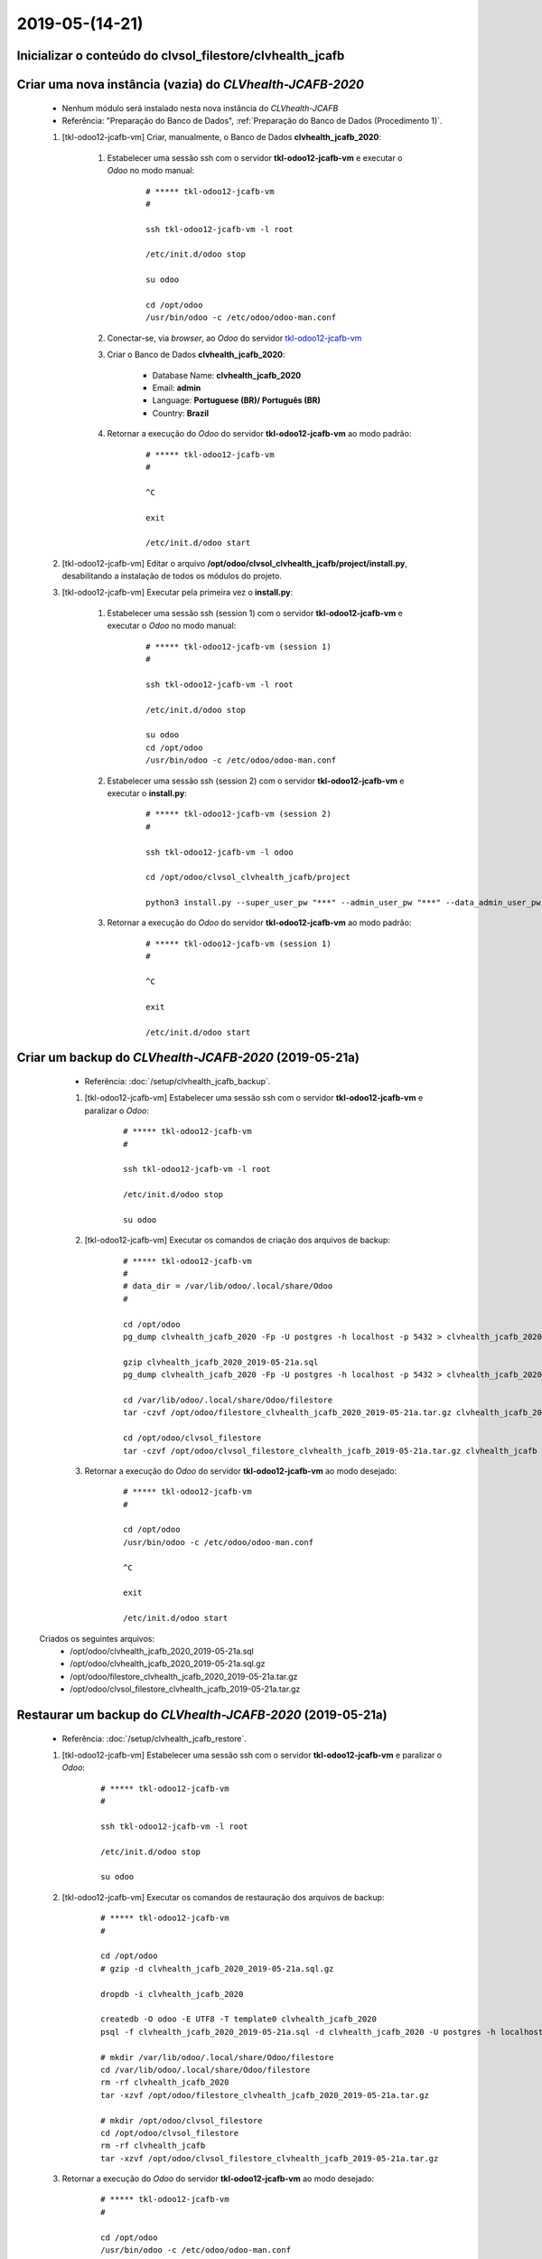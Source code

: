 .. raw:: html

    <style> .red {color:red} </style>

.. role:: red

===============
2019-05-(14-21)
===============

Inicializar o conteúdo do **clvsol_filestore/clvhealth_jcafb**
--------------------------------------------------------------

Criar uma nova instância (**vazia**) do *CLVhealth-JCAFB-2020*
--------------------------------------------------------------

	* Nenhum módulo será instalado nesta nova instância do *CLVhealth-JCAFB*

	* Referência: "Preparação do Banco de Dados", :ref:`Preparação do Banco de Dados (Procedimento 1)`.

	#. [tkl-odoo12-jcafb-vm] Criar, manualmente, o Banco de Dados **clvhealth_jcafb_2020**:

	    #. Estabelecer uma sessão ssh com o servidor **tkl-odoo12-jcafb-vm** e executar o *Odoo* no modo manual:

	    	::

		        # ***** tkl-odoo12-jcafb-vm
		        #

		        ssh tkl-odoo12-jcafb-vm -l root

		        /etc/init.d/odoo stop

		        su odoo

		        cd /opt/odoo
		        /usr/bin/odoo -c /etc/odoo/odoo-man.conf

	    #. Conectar-se, via *browser*, ao *Odoo* do servidor `tkl-odoo12-jcafb-vm <https://tkl-odoo12-jcafb-vm>`_

	    #. Criar o Banco de Dados **clvhealth_jcafb_2020**:

	    	* Database Name: **clvhealth_jcafb_2020**
	    	* Email: **admin**
	    	* Language: **Portuguese (BR)/ Português (BR)**
	    	* Country: **Brazil**

	    #. Retornar a execução do *Odoo* do servidor **tkl-odoo12-jcafb-vm** ao modo padrão:

		    ::

		        # ***** tkl-odoo12-jcafb-vm
		        #

		        ^C

		        exit

		        /etc/init.d/odoo start

	#. [tkl-odoo12-jcafb-vm] Editar o arquivo **/opt/odoo/clvsol_clvhealth_jcafb/project/install.py**, desabilitando a instalação de todos os módulos do projeto.

	#. [tkl-odoo12-jcafb-vm] Executar pela primeira vez o **install.py**:

	    #. Estabelecer uma sessão ssh (session 1) com o servidor **tkl-odoo12-jcafb-vm** e executar o *Odoo* no modo manual:

		    ::

		        # ***** tkl-odoo12-jcafb-vm (session 1)
		        #

		        ssh tkl-odoo12-jcafb-vm -l root

		        /etc/init.d/odoo stop

		        su odoo
		        cd /opt/odoo
		        /usr/bin/odoo -c /etc/odoo/odoo-man.conf

	    #. Estabelecer uma sessão ssh (session 2) com o servidor **tkl-odoo12-jcafb-vm** e executar o **install.py**:

		    ::

		        # ***** tkl-odoo12-jcafb-vm (session 2)
		        #

		        ssh tkl-odoo12-jcafb-vm -l odoo

		        cd /opt/odoo/clvsol_clvhealth_jcafb/project
		        
		        python3 install.py --super_user_pw "***" --admin_user_pw "***" --data_admin_user_pw "***" --db "clvhealth_jcafb_2020"
	        
	    #. Retornar a execução do *Odoo* do servidor **tkl-odoo12-jcafb-vm** ao modo padrão:

		    ::

		        # ***** tkl-odoo12-jcafb-vm (session 1)
		        #

		        ^C

		        exit

		        /etc/init.d/odoo start

Criar um backup do *CLVhealth-JCAFB-2020* (2019-05-21a)
-------------------------------------------------------

	* Referência: :doc:`/setup/clvhealth_jcafb_backup`.

	#. [tkl-odoo12-jcafb-vm] Estabelecer uma sessão ssh com o servidor **tkl-odoo12-jcafb-vm** e paralizar o *Odoo*:

	    ::

	        # ***** tkl-odoo12-jcafb-vm
	        #

	        ssh tkl-odoo12-jcafb-vm -l root

	        /etc/init.d/odoo stop

	        su odoo

	#. [tkl-odoo12-jcafb-vm] Executar os comandos de criação dos arquivos de backup:

	    ::

	        # ***** tkl-odoo12-jcafb-vm
	        #
	        # data_dir = /var/lib/odoo/.local/share/Odoo
	        #

	        cd /opt/odoo
	        pg_dump clvhealth_jcafb_2020 -Fp -U postgres -h localhost -p 5432 > clvhealth_jcafb_2020_2019-05-21a.sql

	        gzip clvhealth_jcafb_2020_2019-05-21a.sql
	        pg_dump clvhealth_jcafb_2020 -Fp -U postgres -h localhost -p 5432 > clvhealth_jcafb_2020_2019-05-21a.sql

	        cd /var/lib/odoo/.local/share/Odoo/filestore
	        tar -czvf /opt/odoo/filestore_clvhealth_jcafb_2020_2019-05-21a.tar.gz clvhealth_jcafb_2020

	        cd /opt/odoo/clvsol_filestore
	        tar -czvf /opt/odoo/clvsol_filestore_clvhealth_jcafb_2019-05-21a.tar.gz clvhealth_jcafb

	#. Retornar a execução do *Odoo* do servidor **tkl-odoo12-jcafb-vm** ao modo desejado:

	    ::

	        # ***** tkl-odoo12-jcafb-vm
	        #

	        cd /opt/odoo
	        /usr/bin/odoo -c /etc/odoo/odoo-man.conf

	        ^C

	        exit

	        /etc/init.d/odoo start

    Criados os seguintes arquivos:
        * /opt/odoo/clvhealth_jcafb_2020_2019-05-21a.sql
        * /opt/odoo/clvhealth_jcafb_2020_2019-05-21a.sql.gz
        * /opt/odoo/filestore_clvhealth_jcafb_2020_2019-05-21a.tar.gz
        * /opt/odoo/clvsol_filestore_clvhealth_jcafb_2019-05-21a.tar.gz

Restaurar um backup do *CLVhealth-JCAFB-2020* (2019-05-21a)
-----------------------------------------------------------

	* Referência: :doc:`/setup/clvhealth_jcafb_restore`.

	#. [tkl-odoo12-jcafb-vm] Estabelecer uma sessão ssh com o servidor **tkl-odoo12-jcafb-vm** e paralizar o *Odoo*:

	    ::

	        # ***** tkl-odoo12-jcafb-vm
	        #

	        ssh tkl-odoo12-jcafb-vm -l root

	        /etc/init.d/odoo stop

	        su odoo

	#. [tkl-odoo12-jcafb-vm] Executar os comandos de restauração dos arquivos de backup:

	    ::

	        # ***** tkl-odoo12-jcafb-vm
	        #

	        cd /opt/odoo
	        # gzip -d clvhealth_jcafb_2020_2019-05-21a.sql.gz

	        dropdb -i clvhealth_jcafb_2020

	        createdb -O odoo -E UTF8 -T template0 clvhealth_jcafb_2020
	        psql -f clvhealth_jcafb_2020_2019-05-21a.sql -d clvhealth_jcafb_2020 -U postgres -h localhost -p 5432 -q

	        # mkdir /var/lib/odoo/.local/share/Odoo/filestore
	        cd /var/lib/odoo/.local/share/Odoo/filestore
	        rm -rf clvhealth_jcafb_2020
	        tar -xzvf /opt/odoo/filestore_clvhealth_jcafb_2020_2019-05-21a.tar.gz

	        # mkdir /opt/odoo/clvsol_filestore
	        cd /opt/odoo/clvsol_filestore
	        rm -rf clvhealth_jcafb
	        tar -xzvf /opt/odoo/clvsol_filestore_clvhealth_jcafb_2019-05-21a.tar.gz

	#. Retornar a execução do *Odoo* do servidor **tkl-odoo12-jcafb-vm** ao modo desejado:

	    ::

	        # ***** tkl-odoo12-jcafb-vm
	        #

	        cd /opt/odoo
	        /usr/bin/odoo -c /etc/odoo/odoo-man.conf

	        ^C

	        exit

	        /etc/init.d/odoo start

Migrar os Usuários do *CLVhealth-JCAFB-2019* para o *CLVhealth-JCAFB-2020*
--------------------------------------------------------------------------

	    #. Estabelecer uma sessão ssh com o servidor **tkl-odoo12-jcafb-vm** e executar o **res_users_migration.py**, acessando o servidor **tkl-odoo10-jcafb-vm** [base de dados **clvhealth_jcafb_2019**]:

		    ::

		        # ***** tkl-odoo12-jcafb-vm (session 2)
		        #

		        ssh tkl-odoo12-jcafb-vm -l odoo

		        cd /opt/odoo/clvsol_clvhealth_jcafb/project
		        
		        python3 res_users_migration.py --server "https://192.168.25.152" --admin_user_pw "***" --db "clvhealth_jcafb_2019"
	        
Criar um backup do *CLVhealth-JCAFB-2020* (2019-05-21b)
-------------------------------------------------------

	* Referência: :doc:`/setup/clvhealth_jcafb_backup`.

	#. [tkl-odoo12-jcafb-vm] Estabelecer uma sessão ssh com o servidor **tkl-odoo12-jcafb-vm** e paralizar o *Odoo*:

	    ::

	        # ***** tkl-odoo12-jcafb-vm
	        #

	        ssh tkl-odoo12-jcafb-vm -l root

	        /etc/init.d/odoo stop

	        su odoo

	#. [tkl-odoo12-jcafb-vm] Executar os comandos de criação dos arquivos de backup:

	    ::

	        # ***** tkl-odoo12-jcafb-vm
	        #
	        # data_dir = /var/lib/odoo/.local/share/Odoo
	        #

	        cd /opt/odoo
	        pg_dump clvhealth_jcafb_2020 -Fp -U postgres -h localhost -p 5432 > clvhealth_jcafb_2020_2019-05-21b.sql

	        gzip clvhealth_jcafb_2020_2019-05-21b.sql
	        pg_dump clvhealth_jcafb_2020 -Fp -U postgres -h localhost -p 5432 > <clvhealth_jcafb_2020_2019-05-21b.sql

	        cd /var/lib/odoo/.local/share/Odoo/filestore
	        tar -czvf /opt/odoo/filestore_clvhealth_jcafb_2020_2019-05-21b.tar.gz clvhealth_jcafb_2020

	        cd /opt/odoo/clvsol_filestore
	        tar -czvf /opt/odoo/clvsol_filestore_clvhealth_jcafb_2019-05-21b.tar.gz clvhealth_jcafb

	#. Retornar a execução do *Odoo* do servidor **tkl-odoo12-jcafb-vm** ao modo desejado:

	    ::

	        # ***** tkl-odoo12-jcafb-vm
	        #

	        cd /opt/odoo
	        /usr/bin/odoo -c /etc/odoo/odoo-man.conf

	        ^C

	        exit

	        /etc/init.d/odoo start

    Criados os seguintes arquivos:
        * /opt/odoo/clvhealth_jcafb_2020_2019-05-21b.sql
        * /opt/odoo/clvhealth_jcafb_2020_2019-05-21b.sql.gz
        * /opt/odoo/filestore_clvhealth_jcafb_2020_2019-05-21b.tar.gz
        * /opt/odoo/clvsol_filestore_clvhealth_jcafb_2019-05-21b.tar.gz

